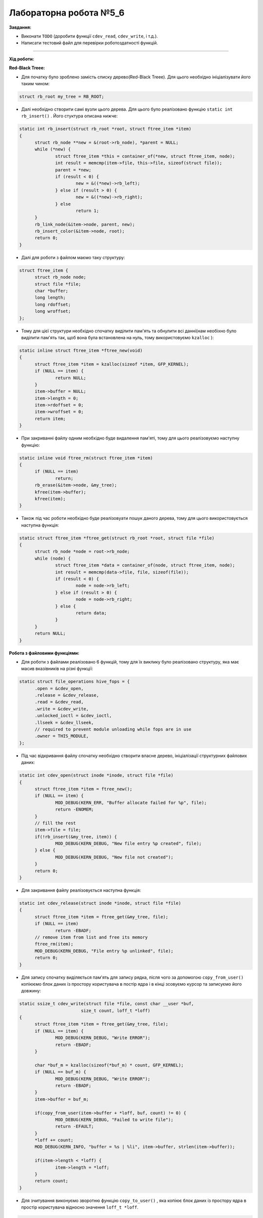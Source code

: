 =====================
Лабораторна робота №5_6
=====================
**Завдання:**

- Виконати ``TODO`` (доробити функції ``cdev_read``, ``cdev_write``, і т.д.).

- Написати тестовий файл для перевірки роботоздатності функцій.

--------------------

**Хід роботи:**


**Red-Black Treee:**

- Для початку було зроблено замість списку дерево(Red-Black Treee). Для цього необхідно ініціалізувати його таким чином:

.. code-block::

  struct rb_root my_tree = RB_ROOT;

- Далі необхідно створити самі вузли цього дерева. Для цього було реалізовано функцію ``static int rb_insert()`` . Його стуктура описана нижче:

.. code-block::

  static int rb_insert(struct rb_root *root, struct ftree_item *item)
  {
	struct rb_node **new = &(root->rb_node), *parent = NULL;
	while (*new) {
		struct ftree_item *this = container_of(*new, struct ftree_item, node);
		int result = memcmp(item->file, this->file, sizeof(struct file));
		parent = *new;
		if (result < 0) {
			new = &((*new)->rb_left);
		} else if (result > 0) {
			new = &((*new)->rb_right);
		} else
			return 1;
	}
	rb_link_node(&item->node, parent, new);
	rb_insert_color(&item->node, root);
	return 0;
  }

- Далі для роботи з файлом маємо таку структуру:

.. code-block::

  struct ftree_item {
	struct rb_node node;
	struct file *file;
	char *buffer;
	long length;
	long rdoffset;
	long wroffset;
  };

- Тому для цієї структури необхідно спочатку виділити пам'ять та обнулити всі данні(нам необіхно було виділити пам'ять так, щоб вона була встановлена на нуль, тому використовуємо ``kzalloc`` ):

.. code-block::

  static inline struct ftree_item *ftree_new(void)
  {
	struct ftree_item *item = kzalloc(sizeof *item, GFP_KERNEL);
	if (NULL == item) {
		return NULL;
	}
	item->buffer = NULL;
	item->length = 0;
	item->rdoffset = 0;
	item->wroffset = 0;
	return item;
  }

- При закриванні файлу одним необхідно буде видалення пам'яті, тому для цього реалізовуємо наступну функцію:

.. code-block::

  static inline void ftree_rm(struct ftree_item *item)
  {
	if (NULL == item)
		return;
	rb_erase(&item->node, &my_tree);
	kfree(item->buffer);
	kfree(item);
  }

- Також під час роботи необхідно буде реалізовуати пошук даного дерева, тому для цього використовується наступна функція:

.. code-block::

  static struct ftree_item *ftree_get(struct rb_root *root, struct file *file)
  {
	struct rb_node *node = root->rb_node;
	while (node) {
		struct ftree_item *data = container_of(node, struct ftree_item, node);
		int result = memcmp(data->file, file, sizeof(file));
		if (result < 0) {
			node = node->rb_left;
		} else if (result > 0) {
			node = node->rb_right;
		} else {
			return data;
		}
	}
	return NULL;
  }

**Робота з файловими функціями:**

- Для роботи з файлами реалізовано 6 функцій, тому для їх виклику було реалізовано структуру, яка має масив вказівників на різні функції:

.. code-block::

  static struct file_operations hive_fops = {
	.open = &cdev_open,
	.release = &cdev_release,
	.read =	&cdev_read,
	.write = &cdev_write,
	.unlocked_ioctl = &cdev_ioctl,
	.llseek = &cdev_llseek,
	// required to prevent module unloading while fops are in use
	.owner = THIS_MODULE,
  };

- Під час відкривання файлу спочатку необхідно створити власне дерево, ініціалізації структурних файлових даних:

.. code-block::

  static int cdev_open(struct inode *inode, struct file *file)
  {
	struct ftree_item *item = ftree_new();
	if (NULL == item) {
		MOD_DEBUG(KERN_ERR, "Buffer allocate failed for %p", file);
		return -ENOMEM;
	}
	// fill the rest
	item->file = file;
	if(!rb_insert(&my_tree, item)) {
		MOD_DEBUG(KERN_DEBUG, "New file entry %p created", file);
	} else {
		MOD_DEBUG(KERN_DEBUG, "New file not created");
	}
	return 0;
  }

- Для закривання файлу реалізовується наступна функція:

.. code-block::

  static int cdev_release(struct inode *inode, struct file *file)
  {
	struct ftree_item *item = ftree_get(&my_tree, file);
	if (NULL == item)
		return -EBADF;
	// remove item from list and free its memory
	ftree_rm(item);
	MOD_DEBUG(KERN_DEBUG, "File entry %p unlinked", file);
	return 0;
  }

- Для запису спочатку виділяється пам'ять для запису рядка, після чого за допомогою ``copy_from_user()`` копіюємо блок даних із простору користувача в постір ядра і в кінці зсовуємо курсор та записуємо його довжину:

.. code-block::

  static ssize_t cdev_write(struct file *file, const char __user *buf,
			  size_t count, loff_t *loff)
  {
	struct ftree_item *item = ftree_get(&my_tree, file);
	if (NULL == item) {
		MOD_DEBUG(KERN_DEBUG, "Write ERROR");
		return -EBADF;
	}

	char *buf_m = kzalloc(sizeof(*buf_m) * count, GFP_KERNEL);
	if (NULL == buf_m) {
		MOD_DEBUG(KERN_DEBUG, "Write ERROR");
		return -EBADF;
	}
	item->buffer = buf_m;
	
	if(copy_from_user(item->buffer + *loff, buf, count) != 0) {
		MOD_DEBUG(KERN_DEBUG, "Failed to write file");
		return -EFAULT;
	}
	*loff += count;
	MOD_DEBUG(KERN_INFO, "buffer = %s | %li", item->buffer, strlen(item->buffer));

	if(item->length < *loff) {
		item->length = *loff;
	}
	return count;
  }

- Для зчитування виконуємо зворотню функцію ``copy_to_user()`` , яка копіює блок даних із простору ядра в простір користувача відносно значення ``loff_t *loff``. 

.. code-block::

  static ssize_t cdev_read(struct file *file, char __user *buf,
			 size_t count, loff_t *loff)
  {
	struct ftree_item *item = ftree_get(&my_tree, file);
	if (NULL == item) {
		return -EBADF;
	}
	if(*loff >= item->length) {
		MOD_DEBUG(KERN_DEBUG, "Read pointer above file size");
		return -ENOMEM;
	}
	if(*loff + count > item->length) {
		count = item->length - *loff;
	}
	if(copy_to_user(buf, item->buffer + *loff, count)) {
		MOD_DEBUG(KERN_DEBUG, "Failed to read file");
		return -EFAULT;
	}
	*loff += count;
	return count;
  }

- Далі було реалізовано функцію ``cdev_llseek()``, за допомогою якої можна змінити місце курсора:

.. code-block::

  static loff_t cdev_llseek(struct file *file, loff_t offset, int origin)
  {
	struct ftree_item *item = ftree_get(&my_tree, file);
	if (NULL == item)
		return -EBADF;
	loff_t newpos;
	switch(origin) {
	case SEEK_SET:
		newpos = offset;
		break;
	case SEEK_CUR:
		newpos = offset + file->f_pos;
		break;
	case SEEK_END:
		newpos = item->length + offset;
		break;
	default:
		MOD_DEBUG(KERN_DEBUG, "Macross name is incorrect");
		return -EINVAL;
		break;
	}
	if(newpos < 0) {
		return -EINVAL;
	}
	file->f_pos = newpos;
	return newpos;
  }

- Останньою функцією є ``cdev_ioctl()`` . За допомогою неї можна з викликом макроса ``LENGTH`` можна завантажити розмір буфера, і за допомогою ``BUFFER`` виконується завантаження самого рядка(буфера) із простору користувача. Для такої реалізації було використано ``_IOW`` (перший аргумент описує до якої підсистеми застосовується ``ioctl`` , другий аргумент ідентифікує ``ioctl``, третім аргументом є типом переданого параметру):

.. code-block::

  #define LENGTH _IOW('i', 0, int *)
  #define BUFFER _IOW('i', 1, char *)

  static long cdev_ioctl(struct file *file, unsigned int cmd, unsigned long arg)
  {
	struct ftree_item *item = ftree_get(&my_tree, file);
	if (NULL == item)
		return -EBADF;
	switch(cmd) {
	case BUFFER:
		MOD_DEBUG(KERN_INFO, "Flag BUFFER:");
		char *buf = kzalloc(sizeof(*buf) * item->length, GFP_KERNEL);
		if (NULL == buf) {
			MOD_DEBUG(KERN_DEBUG, "Write ERROR");
			return -EBADF;
		}
		item->buffer = buf;
		if(copy_from_user(item->buffer, (char *)arg, item->length) != 0) {
			MOD_DEBUG(KERN_DEBUG, "Failed to write file");
			return -EFAULT;
		}
		MOD_DEBUG(KERN_INFO, "BUFFER = %s", item->buffer);
		break;
	case LENGTH:
		MOD_DEBUG(KERN_INFO, "Flag LENGTH:");
		item->length = arg;
		MOD_DEBUG(KERN_INFO, "LENGTH = %li", item->length);
		break;
	default:
		return -ENOTTY;
	}
	return 0;
  }

- В кінці необхідно прибирати за собою, тому для цього виконуємо наступне:

.. code-block::

  static void module_cleanup(void)
  {
	// notice: deallocations happen in *reverse* order
	if(alloc_flags.dev_registered) {
		device_destroy(hive_class, hive_dev);
	}
	if(alloc_flags.class_created)  {
		class_unregister(hive_class);
		class_destroy(hive_class);
	}
	if (alloc_flags.cdev_added) {
		cdev_del(&hive_cdev);
	}
	if (alloc_flags.dev_created) {
		unregister_chrdev_region(hive_dev, 1);
	}
	// paranoid cleanup (afterwards to ensure all fops ended)
	struct ftree_item *item;
	struct rb_node *rbp = rb_first(&my_tree);
	struct rb_node *rb_l = rb_last(&my_tree);
	while(rbp != rb_l) {
		item = rb_entry_safe(rbp, struct ftree_item, node);
		ftree_rm(item);
		rbp = rb_next(rbp);
	}
  }

- В кінці було додано для створення класу пристроїв та створення пристрою і його реалізації за допомогою ``sysfs`` :

.. code-block::
	
  static struct class *hive_class = NULL;

  if ((hive_class = class_create(THIS_MODULE, "hive_class")) == NULL) {
	unregister_chrdev_region(hive_dev, 1);
	return -1;
  }
  alloc_flags.class_created = 1;
  if (device_create(hive_class, NULL, hive_dev, NULL, "hive_dev") == NULL) {
	class_destroy(hive_class);
	unregister_chrdev_region(hive_dev, 1);
	return -1;
  }
  alloc_flags.dev_registered = 1;

- Було додали тестовий файл, те було протестовано флаги, запису/зчитування, відкривання/закривання файлу, та запис за допомогою функції ``ioctl()`` . Результати можна побачити нижче:

.. image:: img/lab5_6_res.png


